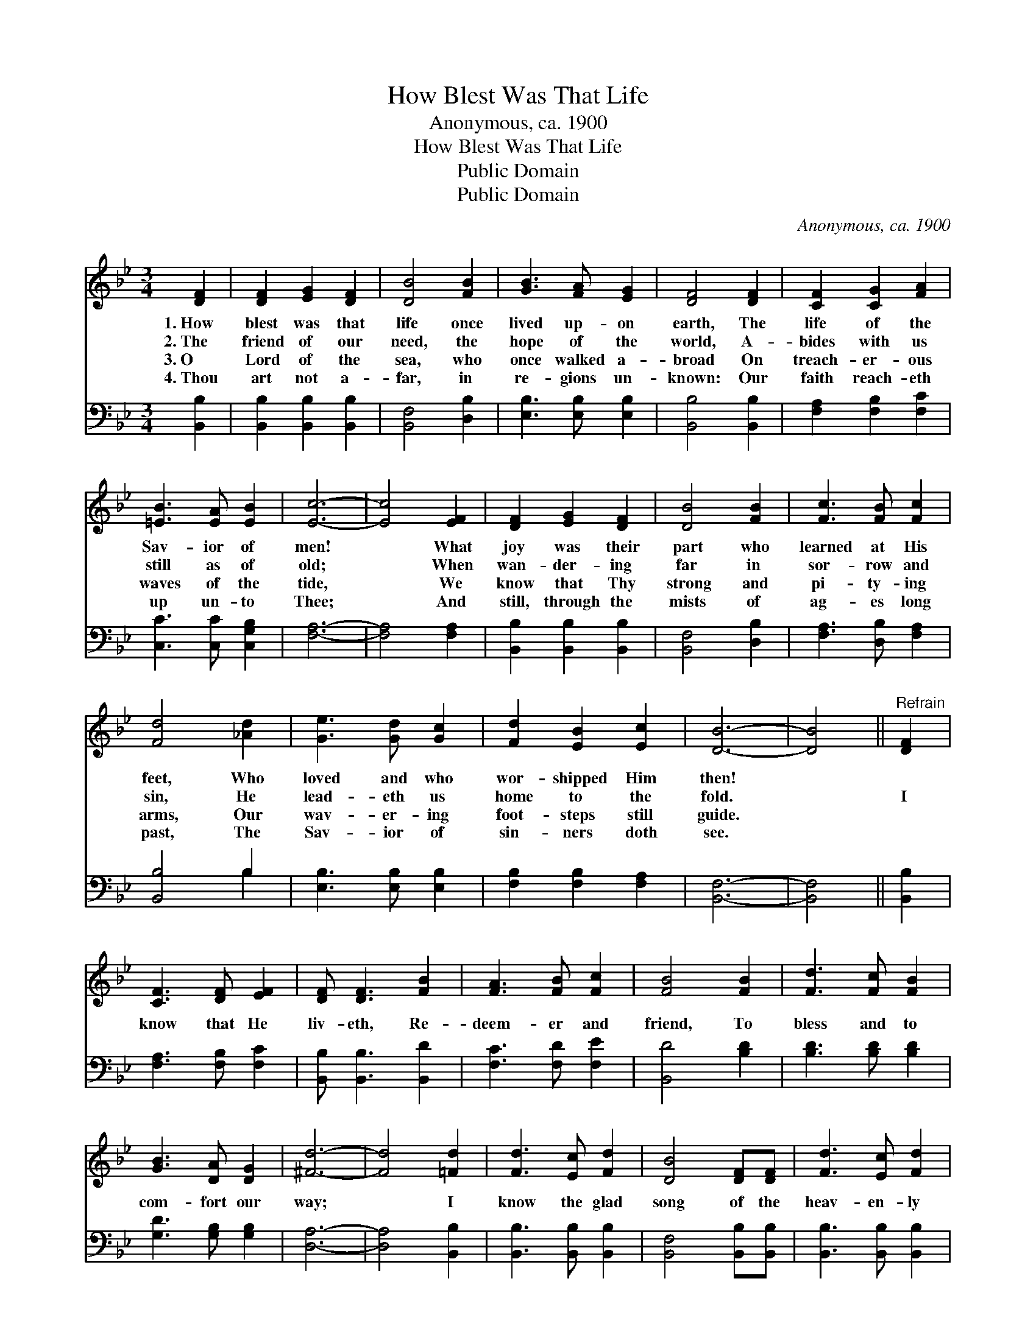 X:1
T:How Blest Was That Life
T:Anonymous, ca. 1900
T:How Blest Was That Life
T:Public Domain
T:Public Domain
C:Anonymous, ca. 1900
Z:Public Domain
%%score 1 ( 2 3 )
L:1/8
M:3/4
K:Bb
V:1 treble 
V:2 bass 
V:3 bass 
V:1
 [DF]2 | [DF]2 [EG]2 [DF]2 | [DB]4 [FB]2 | [GB]3 [FA] [EG]2 | [DF]4 [DF]2 | [CF]2 [CG]2 [FA]2 | %6
w: 1.~How|blest was that|life once|lived up- on|earth, The|life of the|
w: 2.~The|friend of our|need, the|hope of the|world, A-|bides with us|
w: 3.~O|Lord of the|sea, who|once walked a-|broad On|treach- er- ous|
w: 4.~Thou|art not a-|far, in|re- gions un-|known: Our|faith reach- eth|
 [=EB]3 [EA] [EB]2 | [Ec]6- | [Ec]4 [EF]2 | [DF]2 [EG]2 [DF]2 | [DB]4 [FB]2 | [Fc]3 [FB] [Fc]2 | %12
w: Sav- ior of|men!|* What|joy was their|part who|learned at His|
w: still as of|old;|* When|wan- der- ing|far in|sor- row and|
w: waves of the|tide,|* We|know that Thy|strong and|pi- ty- ing|
w: up un- to|Thee;|* And|still, through the|mists of|ag- es long|
 [Fd]4 [_Ad]2 | [Ge]3 [Gd] [Gc]2 | [Fd]2 [EB]2 [Ec]2 | [DB]6- | [DB]4 ||"^Refrain" [DF]2 | %18
w: feet, Who|loved and who|wor- shipped Him|then!|||
w: sin, He|lead- eth us|home to the|fold.||I|
w: arms, Our|wav- er- ing|foot- steps still|guide.|||
w: past, The|Sav- ior of|sin- ners doth|see.|||
 [CF]3 [DF] [EF]2 | [DF] [DF]3 [FB]2 | [FA]3 [FB] [Fc]2 | [FB]4 [FB]2 | [Fd]3 [Fc] [FB]2 | %23
w: |||||
w: know that He|liv- eth, Re-|deem- er and|friend, To|bless and to|
w: |||||
w: |||||
 [GB]3 [DA] [DG]2 | [^Fd]6- | [Fd]4 [=Fd]2 | [Fd]3 [Ec] [Fd]2 | [DB]4 [DF][DF] | [Fd]3 [Ec] [Fd]2 | %29
w: ||||||
w: com- fort our|way;|* I|know the glad|song of the|heav- en- ly|
w: ||||||
w: ||||||
 [DB]4 [DF]2 | [EG] [EG]3 [Ge]2 | [Fd] [Fd]3 [Ec]2 | [DB]6- | [DB]4 |] %34
w: |||||
w: throng— He|liv- eth, He|liv- eth to-|day!||
w: |||||
w: |||||
V:2
 [B,,B,]2 | [B,,B,]2 [B,,B,]2 [B,,B,]2 | [B,,F,]4 [D,B,]2 | [E,B,]3 [E,B,] [E,B,]2 | %4
 [B,,B,]4 [B,,B,]2 | [F,A,]2 [F,B,]2 [F,C]2 | [C,C]3 [C,C] [C,G,B,]2 | [F,A,]6- | [F,A,]4 [F,A,]2 | %9
 [B,,B,]2 [B,,B,]2 [B,,B,]2 | [B,,F,]4 [D,B,]2 | [F,A,]3 [D,B,] [F,A,]2 | [B,,B,]4 B,2 | %13
 [E,B,]3 [E,B,] [E,B,]2 | [F,B,]2 [F,B,]2 [F,A,]2 | [B,,F,]6- | [B,,F,]4 || [B,,B,]2 | %18
 [F,A,]3 [F,B,] [F,C]2 | [B,,B,] [B,,B,]3 [B,,D]2 | [F,C]3 [F,D] [F,E]2 | [B,,D]4 [B,D]2 | %22
 [B,D]3 [B,D] [B,D]2 | [G,D]3 [G,B,] [G,B,]2 | [D,A,]6- | [D,A,]4 [B,,B,]2 | %26
 [B,,B,]3 [B,,B,] [B,,B,]2 | [B,,F,]4 [B,,B,][B,,B,] | [B,,B,]3 [B,,B,] [B,,B,]2 | %29
 [B,,F,]4 [B,,B,]2 | [E,B,] [E,B,]3 [E,B,]2 | [F,B,] [F,B,]3 [F,A,]2 | [B,,F,B,]6- | [B,,F,B,]4 |] %34
V:3
 x2 | x6 | x6 | x6 | x6 | x6 | x6 | x6 | x6 | x6 | x6 | x6 | x4 B,2 | x6 | x6 | x6 | x4 || x2 | %18
 x6 | x6 | x6 | x6 | x6 | x6 | x6 | x6 | x6 | x6 | x6 | x6 | x6 | x6 | x6 | x4 |] %34

